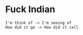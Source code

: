 * Fuck Indian
#+BEGIN_EXAMPLE
I'm think of -> I'm seeing of
How did it go -> How did it call
#+END_EXAMPLE
